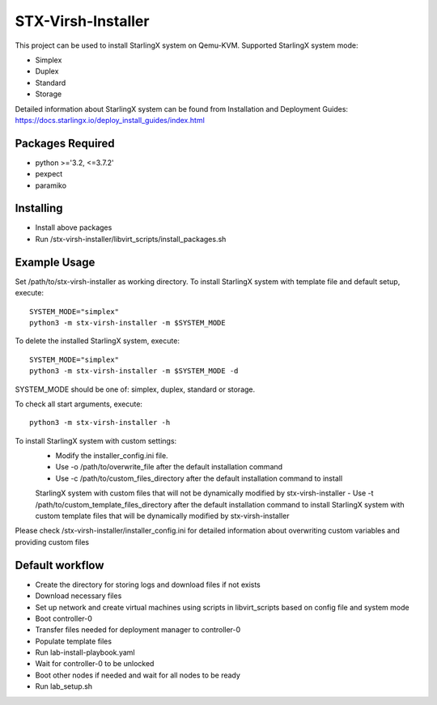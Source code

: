 STX-Virsh-Installer
=================
This project can be used to install StarlingX system on Qemu-KVM.
Supported StarlingX system mode:

- Simplex
- Duplex
- Standard
- Storage

Detailed information about StarlingX system can be found from Installation and Deployment Guides:
https://docs.starlingx.io/deploy_install_guides/index.html

Packages Required
-------
- python >='3.2, <=3.7.2'
- pexpect
- paramiko

Installing
------
- Install above packages

- Run /stx-virsh-installer/libvirt_scripts/install_packages.sh


Example Usage
--------
Set /path/to/stx-virsh-installer as working directory.
To install StarlingX system with template file and default setup, execute::

    SYSTEM_MODE="simplex"
    python3 -m stx-virsh-installer -m $SYSTEM_MODE


To delete the installed StarlingX system, execute::

    SYSTEM_MODE="simplex"
    python3 -m stx-virsh-installer -m $SYSTEM_MODE -d


SYSTEM_MODE should be one of: simplex, duplex, standard or storage.

To check all start arguments, execute::

    python3 -m stx-virsh-installer -h


To install StarlingX system with custom settings:
	- Modify the installer_config.ini file.
	- Use -o /path/to/overwrite_file after the default installation command
	- Use -c /path/to/custom_files_directory after the default installation command to install
	StarlingX system with custom files that will not be dynamically modified by stx-virsh-installer
	- Use -t /path/to/custom_template_files_directory after
	the default installation command to install StarlingX system with
	custom template files that will be dynamically modified by stx-virsh-installer

Please check /stx-virsh-installer/installer_config.ini for detailed information about
overwriting custom variables and providing custom files


Default workflow
---------
- Create the directory for storing logs and download files if not exists

- Download necessary files

- Set up network and create virtual machines using scripts in libvirt_scripts based on config file
  and system mode

- Boot controller-0

- Transfer files needed for deployment manager to controller-0

- Populate template files

- Run lab-install-playbook.yaml

- Wait for controller-0 to be unlocked

- Boot other nodes if needed and wait for all nodes to be ready

- Run lab_setup.sh